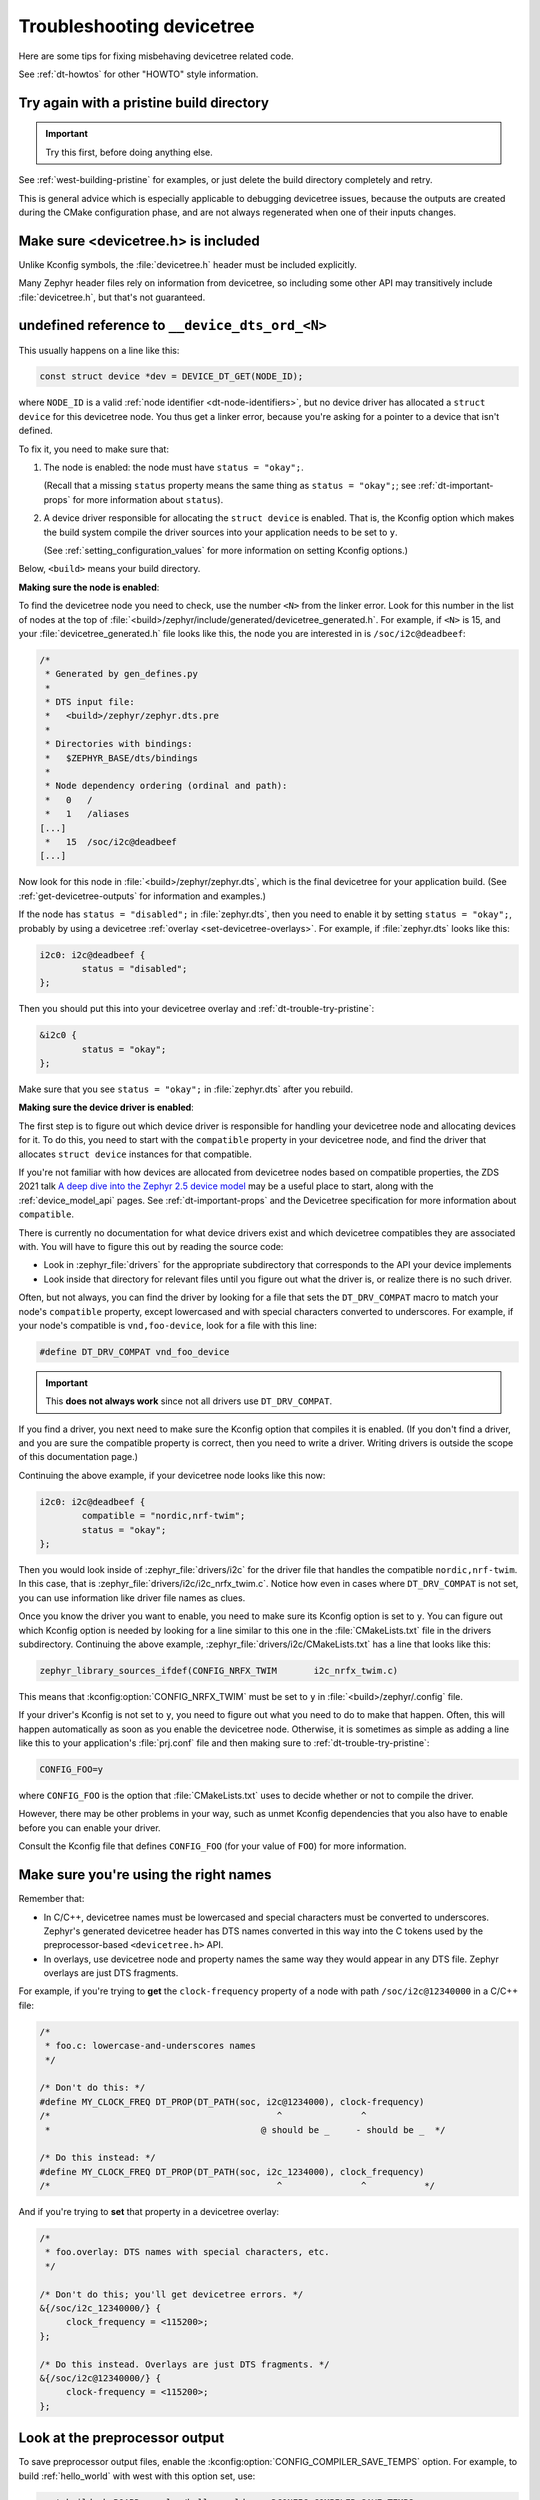.. _dt-trouble:

Troubleshooting devicetree
##########################

Here are some tips for fixing misbehaving devicetree related code.

See :ref:`dt-howtos` for other "HOWTO" style information.

.. _dt-trouble-try-pristine:

Try again with a pristine build directory
*****************************************

.. important:: Try this first, before doing anything else.

See :ref:`west-building-pristine` for examples, or just delete the build
directory completely and retry.

This is general advice which is especially applicable to debugging devicetree
issues, because the outputs are created during the CMake configuration phase,
and are not always regenerated when one of their inputs changes.

Make sure <devicetree.h> is included
************************************

Unlike Kconfig symbols, the :file:`devicetree.h` header must be included
explicitly.

Many Zephyr header files rely on information from devicetree, so including some
other API may transitively include :file:`devicetree.h`, but that's not
guaranteed.

undefined reference to ``__device_dts_ord_<N>``
***********************************************

This usually happens on a line like this:

.. code-block:: c

   const struct device *dev = DEVICE_DT_GET(NODE_ID);

where ``NODE_ID`` is a valid :ref:`node identifier <dt-node-identifiers>`, but
no device driver has allocated a ``struct device`` for this devicetree node.
You thus get a linker error, because you're asking for a pointer to a device
that isn't defined.

To fix it, you need to make sure that:

1. The node is enabled: the node must have ``status = "okay";``.

   (Recall that a missing ``status`` property means the same thing as ``status
   = "okay";``; see :ref:`dt-important-props` for more information about
   ``status``).

2. A device driver responsible for allocating the ``struct device`` is enabled.
   That is, the Kconfig option which makes the build system compile the driver
   sources into your application needs to be set to ``y``.

   (See :ref:`setting_configuration_values` for more information on setting
   Kconfig options.)

Below, ``<build>`` means your build directory.

**Making sure the node is enabled**:

To find the devicetree node you need to check, use the number ``<N>`` from the
linker error. Look for this number in the list of nodes at the top of
:file:`<build>/zephyr/include/generated/devicetree_generated.h`. For example, if
``<N>`` is 15, and your :file:`devicetree_generated.h` file looks like this,
the node you are interested in is ``/soc/i2c@deadbeef``:

.. code-block:: none

   /*
    * Generated by gen_defines.py
    *
    * DTS input file:
    *   <build>/zephyr/zephyr.dts.pre
    *
    * Directories with bindings:
    *   $ZEPHYR_BASE/dts/bindings
    *
    * Node dependency ordering (ordinal and path):
    *   0   /
    *   1   /aliases
   [...]
    *   15  /soc/i2c@deadbeef
   [...]

Now look for this node in :file:`<build>/zephyr/zephyr.dts`, which is the final
devicetree for your application build. (See :ref:`get-devicetree-outputs` for
information and examples.)

If the node has ``status = "disabled";`` in :file:`zephyr.dts`, then you need
to enable it by setting ``status = "okay";``, probably by using a devicetree
:ref:`overlay <set-devicetree-overlays>`. For example, if :file:`zephyr.dts`
looks like this:

.. code-block:: DTS

   i2c0: i2c@deadbeef {
           status = "disabled";
   };

Then you should put this into your devicetree overlay and
:ref:`dt-trouble-try-pristine`:

.. code-block:: DTS

   &i2c0 {
           status = "okay";
   };

Make sure that you see ``status = "okay";`` in :file:`zephyr.dts` after you
rebuild.

**Making sure the device driver is enabled**:

The first step is to figure out which device driver is responsible for handling
your devicetree node and allocating devices for it. To do this, you need to
start with the ``compatible`` property in your devicetree node, and find the
driver that allocates ``struct device`` instances for that compatible.

If you're not familiar with how devices are allocated from devicetree nodes
based on compatible properties, the ZDS 2021 talk `A deep dive into the Zephyr
2.5 device model`_ may be a useful place to start, along with the
:ref:`device_model_api` pages. See :ref:`dt-important-props` and the Devicetree
specification for more information about ``compatible``.

.. _A deep dive into the Zephyr 2.5 device model:
   https://www.youtube.com/watch?v=sWaxQyIgEBY

There is currently no documentation for what device drivers exist and which
devicetree compatibles they are associated with. You will have to figure this
out by reading the source code:

- Look in :zephyr_file:`drivers` for the appropriate subdirectory that
  corresponds to the API your device implements
- Look inside that directory for relevant files until you figure out what the
  driver is, or realize there is no such driver.

Often, but not always, you can find the driver by looking for a file that sets
the ``DT_DRV_COMPAT`` macro to match your node's ``compatible`` property,
except lowercased and with special characters converted to underscores. For
example, if your node's compatible is ``vnd,foo-device``, look for a file with this
line:

.. code-block:: C

   #define DT_DRV_COMPAT vnd_foo_device

.. important::

   This **does not always work** since not all drivers use ``DT_DRV_COMPAT``.

If you find a driver, you next need to make sure the Kconfig option that
compiles it is enabled. (If you don't find a driver, and you are sure the
compatible property is correct, then you need to write a driver. Writing
drivers is outside the scope of this documentation page.)

Continuing the above example, if your devicetree node looks like this now:

.. code-block:: DTS

   i2c0: i2c@deadbeef {
           compatible = "nordic,nrf-twim";
           status = "okay";
   };

Then you would look inside of :zephyr_file:`drivers/i2c` for the driver file
that handles the compatible ``nordic,nrf-twim``. In this case, that is
:zephyr_file:`drivers/i2c/i2c_nrfx_twim.c`. Notice how even in cases where
``DT_DRV_COMPAT`` is not set, you can use information like driver file names as
clues.

Once you know the driver you want to enable, you need to make sure its Kconfig
option is set to ``y``. You can figure out which Kconfig option is needed by
looking for a line similar to this one in the :file:`CMakeLists.txt` file in
the drivers subdirectory. Continuing the above example,
:zephyr_file:`drivers/i2c/CMakeLists.txt` has a line that looks like this:

.. code-block:: cmake

   zephyr_library_sources_ifdef(CONFIG_NRFX_TWIM       i2c_nrfx_twim.c)

This means that :kconfig:option:`CONFIG_NRFX_TWIM` must be set to ``y`` in
:file:`<build>/zephyr/.config` file.

If your driver's Kconfig is not set to ``y``, you need to figure out what you
need to do to make that happen. Often, this will happen automatically as soon
as you enable the devicetree node. Otherwise, it is sometimes as simple as
adding a line like this to your application's :file:`prj.conf` file and then
making sure to :ref:`dt-trouble-try-pristine`:

.. code-block:: cfg

   CONFIG_FOO=y

where ``CONFIG_FOO`` is the option that :file:`CMakeLists.txt` uses to decide
whether or not to compile the driver.

However, there may be other problems in your way, such as unmet Kconfig
dependencies that you also have to enable before you can enable your driver.

Consult the Kconfig file that defines ``CONFIG_FOO`` (for your value of
``FOO``) for more information.

.. _dt-use-the-right-names:

Make sure you're using the right names
**************************************

Remember that:

- In C/C++, devicetree names must be lowercased and special characters must be
  converted to underscores. Zephyr's generated devicetree header has DTS names
  converted in this way into the C tokens used by the preprocessor-based
  ``<devicetree.h>`` API.
- In overlays, use devicetree node and property names the same way they
  would appear in any DTS file. Zephyr overlays are just DTS fragments.

For example, if you're trying to **get** the ``clock-frequency`` property of a
node with path ``/soc/i2c@12340000`` in a C/C++ file:

.. code-block:: c

   /*
    * foo.c: lowercase-and-underscores names
    */

   /* Don't do this: */
   #define MY_CLOCK_FREQ DT_PROP(DT_PATH(soc, i2c@1234000), clock-frequency)
   /*                                           ^               ^
    *                                        @ should be _     - should be _  */

   /* Do this instead: */
   #define MY_CLOCK_FREQ DT_PROP(DT_PATH(soc, i2c_1234000), clock_frequency)
   /*                                           ^               ^           */

And if you're trying to **set** that property in a devicetree overlay:

.. code-block:: none

   /*
    * foo.overlay: DTS names with special characters, etc.
    */

   /* Don't do this; you'll get devicetree errors. */
   &{/soc/i2c_12340000/} {
   	clock_frequency = <115200>;
   };

   /* Do this instead. Overlays are just DTS fragments. */
   &{/soc/i2c@12340000/} {
   	clock-frequency = <115200>;
   };

Look at the preprocessor output
*******************************

To save preprocessor output files, enable the
:kconfig:option:`CONFIG_COMPILER_SAVE_TEMPS` option. For example, to build
:ref:`hello_world` with west with this option set, use:

.. code-block:: sh

   west build -b BOARD samples/hello_world -- -DCONFIG_COMPILER_SAVE_TEMPS=y

This will create a preprocessor output file named :file:`foo.c.i` in the build
directory for each source file :file:`foo.c`.

You can then search for the file in the build directory to see what your
devicetree macros expanded to. For example, on macOS and Linux, using ``find``
to find :file:`main.c.i`:

.. code-block:: sh

   $ find build -name main.c.i
   build/CMakeFiles/app.dir/src/main.c.i

It's usually easiest to run a style formatter on the results before opening
them. For example, to use ``clang-format`` to reformat the file in place:

.. code-block:: sh

   clang-format -i build/CMakeFiles/app.dir/src/main.c.i

You can then open the file in your favorite editor to view the final C results
after preprocessing.

Do not track macro expansion
****************************

Compiler messages for devicetree errors can sometimes be very long. This
typically happens when the compiler prints a message for every step of a
complex macro expansion that has several intermediate expansion steps.

To prevent the compiler from doing this, you can disable the
:kconfig:option:`CONFIG_COMPILER_TRACK_MACRO_EXPANSION` option. This typically
reduces the output to one message per error.

For example, to build :ref:`hello_world` with west and this option disabled,
use:

.. code-block:: sh

   west build -b BOARD samples/hello_world -- -DCONFIG_COMPILER_TRACK_MACRO_EXPANSION=n

Validate properties
*******************

If you're getting a compile error reading a node property, check your node
identifier and property. For example, if you get a build error on a line that
looks like this:

.. code-block:: c

   int baud_rate = DT_PROP(DT_NODELABEL(my_serial), current_speed);

Try checking the node by adding this to the file and recompiling:

.. code-block:: c

   #if !DT_NODE_EXISTS(DT_NODELABEL(my_serial))
   #error "whoops"
   #endif

If you see the "whoops" error message when you rebuild, the node identifier
isn't referring to a valid node. :ref:`get-devicetree-outputs` and debug from
there.

Some hints for what to check next if you don't see the "whoops" error message:

- did you :ref:`dt-use-the-right-names`?
- does the :ref:`property exist <dt-checking-property-exists>`?
- does the node have a :ref:`matching binding <dt-bindings>`?
- does the binding define the property?

.. _missing-dt-binding:

Check for missing bindings
**************************

See :ref:`dt-bindings` for information about bindings, and
:ref:`devicetree_binding_index` for information on bindings built into Zephyr.

If the build fails to :ref:`dts-find-binding` for a node, then either the
node's ``compatible`` property is not defined, or its value has no matching
binding. If the property is set, check for typos in its name. In a devicetree
source file, ``compatible`` should look like ``"vnd,some-device"`` --
:ref:`dt-use-the-right-names`.

If your binding file is not under :file:`zephyr/dts`, you may need to set
:ref:`DTS_ROOT <dts_root>`; see :ref:`dt-where-bindings-are-located`.

Errors with DT_INST_() APIs
***************************

If you're using an API like :c:func:`DT_INST_PROP`, you must define
``DT_DRV_COMPAT`` to the lowercase-and-underscores version of the compatible
you are interested in. See :ref:`dt-create-devices-inst`.
